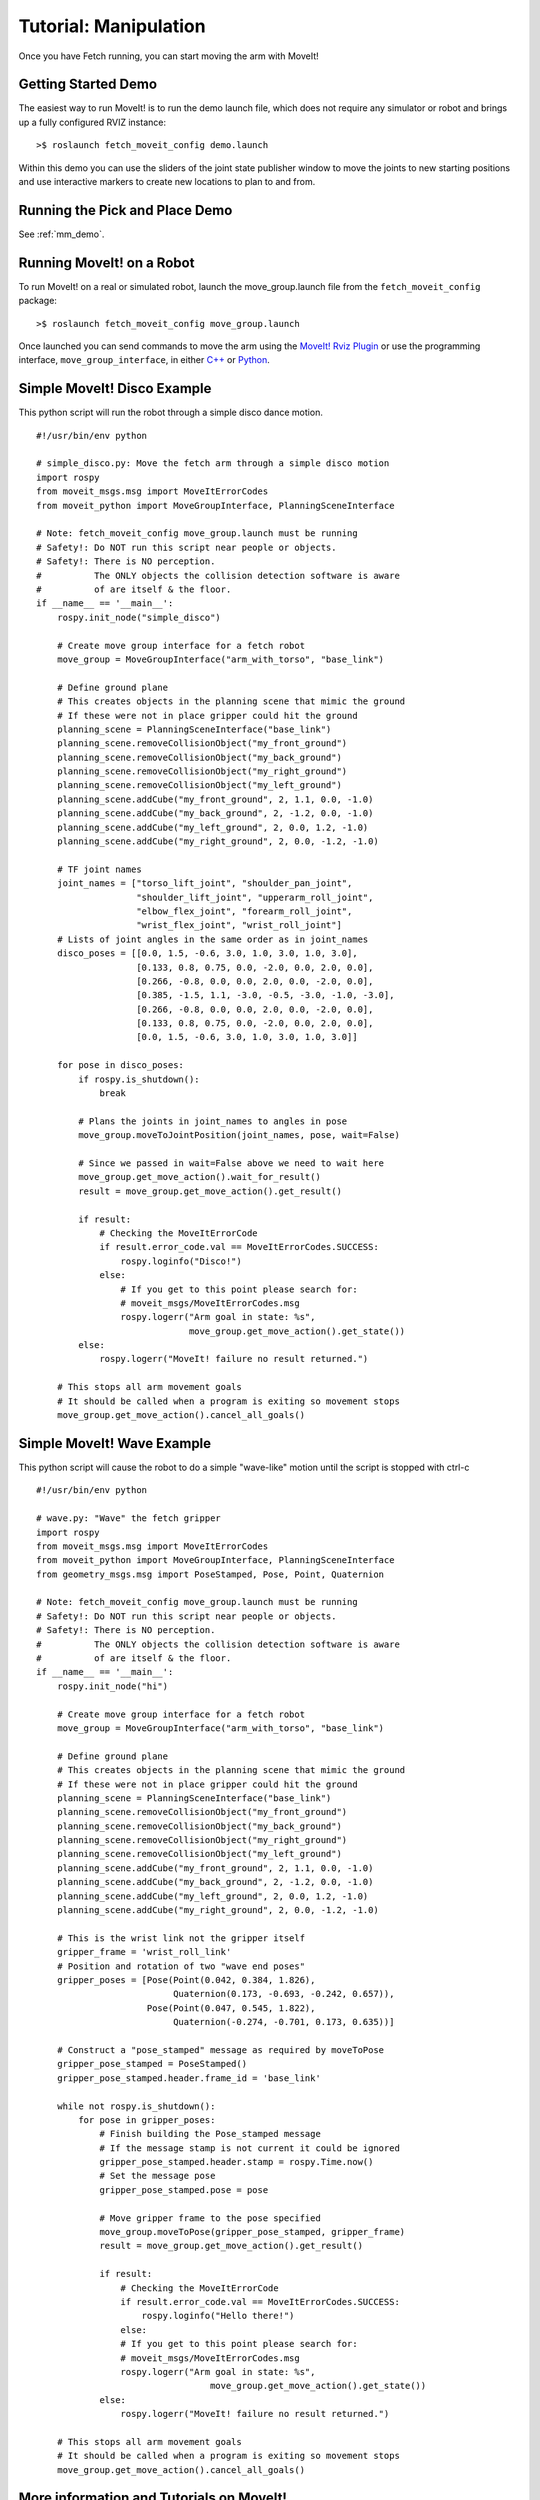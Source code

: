 Tutorial: Manipulation
======================

Once you have Fetch running, you can start moving the arm with MoveIt!

Getting Started Demo
--------------------

The easiest way to run MoveIt! is to run the demo launch file,
which does not require any simulator or robot and brings up a
fully configured RVIZ instance:

::

    >$ roslaunch fetch_moveit_config demo.launch

Within this demo you can use the sliders of the joint state
publisher window to move the joints to new starting positions
and use interactive markers to create new locations to plan
to and from.

Running the Pick and Place Demo
-------------------------------

See :ref:`mm_demo`.

Running MoveIt! on a Robot
-----------------------------

To run MoveIt! on a real or simulated robot, launch the
move_group.launch file from the ``fetch_moveit_config`` package:

::

  >$ roslaunch fetch_moveit_config move_group.launch

Once launched you can send commands to move the arm using
the `MoveIt! Rviz Plugin <http://docs.ros.org/indigo/api/moveit_ros_visualization/html/doc/tutorial.html>`_ or use the programming interface, ``move_group_interface``, in either `C++ <http://docs.ros.org/indigo/api/pr2_moveit_tutorials/html/planning/src/doc/move_group_interface_tutorial.html>`_ or `Python <http://docs.ros.org/indigo/api/pr2_moveit_tutorials/html/planning/scripts/doc/move_group_python_interface_tutorial.html>`_.

Simple MoveIt! Disco Example
----------------------------

This python script will run the robot through a simple disco dance motion.

::

  #!/usr/bin/env python

  # simple_disco.py: Move the fetch arm through a simple disco motion
  import rospy
  from moveit_msgs.msg import MoveItErrorCodes
  from moveit_python import MoveGroupInterface, PlanningSceneInterface

  # Note: fetch_moveit_config move_group.launch must be running
  # Safety!: Do NOT run this script near people or objects.
  # Safety!: There is NO perception.
  #          The ONLY objects the collision detection software is aware
  #          of are itself & the floor.
  if __name__ == '__main__':
      rospy.init_node("simple_disco")

      # Create move group interface for a fetch robot
      move_group = MoveGroupInterface("arm_with_torso", "base_link")

      # Define ground plane
      # This creates objects in the planning scene that mimic the ground
      # If these were not in place gripper could hit the ground
      planning_scene = PlanningSceneInterface("base_link")
      planning_scene.removeCollisionObject("my_front_ground")
      planning_scene.removeCollisionObject("my_back_ground")
      planning_scene.removeCollisionObject("my_right_ground")
      planning_scene.removeCollisionObject("my_left_ground")
      planning_scene.addCube("my_front_ground", 2, 1.1, 0.0, -1.0)
      planning_scene.addCube("my_back_ground", 2, -1.2, 0.0, -1.0)
      planning_scene.addCube("my_left_ground", 2, 0.0, 1.2, -1.0)
      planning_scene.addCube("my_right_ground", 2, 0.0, -1.2, -1.0)

      # TF joint names
      joint_names = ["torso_lift_joint", "shoulder_pan_joint",
                     "shoulder_lift_joint", "upperarm_roll_joint",
                     "elbow_flex_joint", "forearm_roll_joint",
                     "wrist_flex_joint", "wrist_roll_joint"]
      # Lists of joint angles in the same order as in joint_names
      disco_poses = [[0.0, 1.5, -0.6, 3.0, 1.0, 3.0, 1.0, 3.0],
                     [0.133, 0.8, 0.75, 0.0, -2.0, 0.0, 2.0, 0.0],
                     [0.266, -0.8, 0.0, 0.0, 2.0, 0.0, -2.0, 0.0],
                     [0.385, -1.5, 1.1, -3.0, -0.5, -3.0, -1.0, -3.0],
                     [0.266, -0.8, 0.0, 0.0, 2.0, 0.0, -2.0, 0.0],
                     [0.133, 0.8, 0.75, 0.0, -2.0, 0.0, 2.0, 0.0],
                     [0.0, 1.5, -0.6, 3.0, 1.0, 3.0, 1.0, 3.0]]

      for pose in disco_poses:
          if rospy.is_shutdown():
              break

          # Plans the joints in joint_names to angles in pose
          move_group.moveToJointPosition(joint_names, pose, wait=False)

          # Since we passed in wait=False above we need to wait here
          move_group.get_move_action().wait_for_result()
          result = move_group.get_move_action().get_result()

          if result:
              # Checking the MoveItErrorCode
              if result.error_code.val == MoveItErrorCodes.SUCCESS:
                  rospy.loginfo("Disco!")
              else:
                  # If you get to this point please search for:
                  # moveit_msgs/MoveItErrorCodes.msg
                  rospy.logerr("Arm goal in state: %s",
                               move_group.get_move_action().get_state())
          else:
              rospy.logerr("MoveIt! failure no result returned.")

      # This stops all arm movement goals
      # It should be called when a program is exiting so movement stops
      move_group.get_move_action().cancel_all_goals()


Simple MoveIt! Wave Example
---------------------------

This python script will cause the robot to do a simple "wave-like" motion
until the script is stopped with ctrl-c

::

  #!/usr/bin/env python

  # wave.py: "Wave" the fetch gripper
  import rospy
  from moveit_msgs.msg import MoveItErrorCodes
  from moveit_python import MoveGroupInterface, PlanningSceneInterface
  from geometry_msgs.msg import PoseStamped, Pose, Point, Quaternion

  # Note: fetch_moveit_config move_group.launch must be running
  # Safety!: Do NOT run this script near people or objects.
  # Safety!: There is NO perception.
  #          The ONLY objects the collision detection software is aware
  #          of are itself & the floor.
  if __name__ == '__main__':
      rospy.init_node("hi")

      # Create move group interface for a fetch robot
      move_group = MoveGroupInterface("arm_with_torso", "base_link")

      # Define ground plane
      # This creates objects in the planning scene that mimic the ground
      # If these were not in place gripper could hit the ground
      planning_scene = PlanningSceneInterface("base_link")
      planning_scene.removeCollisionObject("my_front_ground")
      planning_scene.removeCollisionObject("my_back_ground")
      planning_scene.removeCollisionObject("my_right_ground")
      planning_scene.removeCollisionObject("my_left_ground")
      planning_scene.addCube("my_front_ground", 2, 1.1, 0.0, -1.0)
      planning_scene.addCube("my_back_ground", 2, -1.2, 0.0, -1.0)
      planning_scene.addCube("my_left_ground", 2, 0.0, 1.2, -1.0)
      planning_scene.addCube("my_right_ground", 2, 0.0, -1.2, -1.0)

      # This is the wrist link not the gripper itself
      gripper_frame = 'wrist_roll_link'
      # Position and rotation of two "wave end poses"
      gripper_poses = [Pose(Point(0.042, 0.384, 1.826),
                            Quaternion(0.173, -0.693, -0.242, 0.657)),
                       Pose(Point(0.047, 0.545, 1.822),
                            Quaternion(-0.274, -0.701, 0.173, 0.635))]

      # Construct a "pose_stamped" message as required by moveToPose
      gripper_pose_stamped = PoseStamped()
      gripper_pose_stamped.header.frame_id = 'base_link'

      while not rospy.is_shutdown():
          for pose in gripper_poses:
              # Finish building the Pose_stamped message
              # If the message stamp is not current it could be ignored
              gripper_pose_stamped.header.stamp = rospy.Time.now()
              # Set the message pose
              gripper_pose_stamped.pose = pose

              # Move gripper frame to the pose specified
              move_group.moveToPose(gripper_pose_stamped, gripper_frame)
              result = move_group.get_move_action().get_result()

              if result:
                  # Checking the MoveItErrorCode
                  if result.error_code.val == MoveItErrorCodes.SUCCESS:
                      rospy.loginfo("Hello there!")
                  else:
                  # If you get to this point please search for:
                  # moveit_msgs/MoveItErrorCodes.msg
                  rospy.logerr("Arm goal in state: %s",
                                   move_group.get_move_action().get_state())
              else:
                  rospy.logerr("MoveIt! failure no result returned.")

      # This stops all arm movement goals
      # It should be called when a program is exiting so movement stops
      move_group.get_move_action().cancel_all_goals()



More information and Tutorials on MoveIt!
-----------------------------------------

`General information <http://moveit.ros.org/>`_, `Documentation <http://moveit.ros.org/documentation/>`_ and `Tutorials <http://moveit.ros.org/documentation/tutorials/>`_ available at moveit.ros.org

